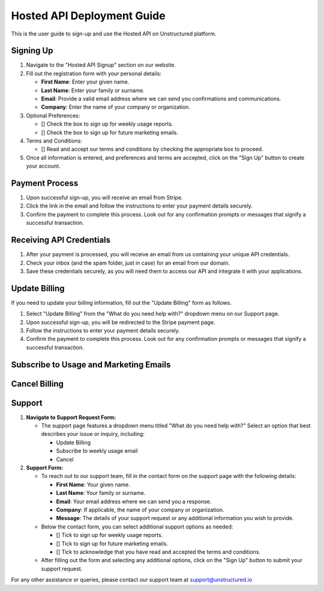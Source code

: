 Hosted API Deployment Guide
=========================

This is the user guide to sign-up and use the Hosted API on Unstructured platform.

Signing Up
----------

#. Navigate to the "Hosted API Signup" section on our website.
#. Fill out the registration form with your personal details:

   - **First Name**: Enter your given name.
   - **Last Name**: Enter your family or surname.
   - **Email**: Provide a valid email address where we can send you confirmations and communications.
   - **Company**: Enter the name of your company or organization.

#. Optional Preferences:

   - [] Check the box to sign up for weekly usage reports.
   - [] Check the box to sign up for future marketing emails.

#. Terms and Conditions:

   - [] Read and accept our terms and conditions by checking the appropriate box to proceed.

#. Once all information is entered, and preferences and terms are accepted, click on the "Sign Up" button to create your account.

.. image:: imgs/paid_api/sign_up_placeholder.png
  :align: center
  :alt: Sign Up Form


Payment Process
---------------

#. Upon successful sign-up, you will receive an email from Stripe.
#. Click the link in the email and follow the instructions to enter your payment details securely.
#. Confirm the payment to complete this process. Look out for any confirmation prompts or messages that signify a successful transaction.


Receiving API Credentials
-------------------------
#. After your payment is processed, you will receive an email from us containing your unique API credentials.
#. Check your inbox (and the spam folder, just in case) for an email from our domain.
#. Save these credentials securely, as you will need them to access our API and integrate it with your applications.


Update Billing
--------------

If you need to update your billing information, fill out the "Update Billing" form as follows.

#. Select "Update Billing" from the "What do you need help with?" dropdown menu on our Support page.
#. Upon successful sign-up, you will be redirected to the Stripe payment page.
#. Follow the instructions to enter your payment details securely.
#. Confirm the payment to complete this process. Look out for any confirmation prompts or messages that signify a successful transaction.

.. image:: imgs/paid_api/update_billing.png
  :align: center
  :alt: Update Billing


Subscribe to Usage and Marketing Emails
---------------------------------------


Cancel Billing
--------------


Support
-------

#. **Navigate to Support Request Form:**

   - The support page features a dropdown menu titled "What do you need help with?" Select an option that best describes your issue or inquiry, including:

     - Update Billing
     - Subscribe to weekly usage email
     - Cancel

#. **Support Form:**

   - To reach out to our support team, fill in the contact form on the support page with the following details:

     - **First Name**: Your given name.
     - **Last Name**: Your family or surname.
     - **Email**: Your email address where we can send you a response.
     - **Company**: If applicable, the name of your company or organization.
     - **Message**: The details of your support request or any additional information you wish to provide.

   - Below the contact form, you can select additional support options as needed:

     - [] Tick to sign up for weekly usage reports.
     - [] Tick to sign up for future marketing emails.
     - [] Tick to acknowledge that you have read and accepted the terms and conditions.

   - After filling out the form and selecting any additional options, click on the "Sign Up" button to submit your support request.

.. image:: imgs/paid_api/support.png
  :align: center
  :alt: Support Form


For any other assistance or queries, please contact our support team at `support@unstructured.io <mailto:support@unstructured.io>`_
